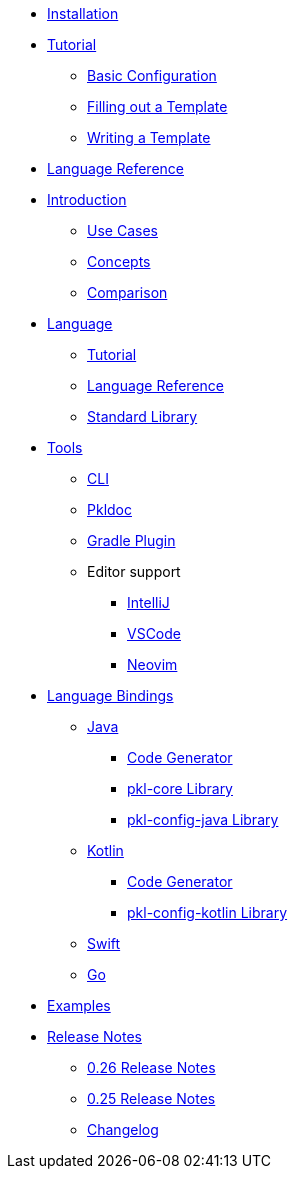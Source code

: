 * xref:pkl-cli:index.adoc#installation[Installation]
* xref:language-tutorial:index.adoc[Tutorial]
** xref:language-tutorial:01_basic_config.adoc[Basic Configuration]
** xref:language-tutorial:02_filling_out_a_template.adoc[Filling out a Template]
** xref:language-tutorial:03_writing_a_template.adoc[Writing a Template]
* xref:language-reference:index.adoc[Language Reference]

* xref:introduction:index.adoc[Introduction]
** xref:introduction:use-cases.adoc[Use Cases]
** xref:introduction:concepts.adoc[Concepts]
** xref:introduction:comparison.adoc[Comparison]

* xref:ROOT:language.adoc[Language]
** xref:language-tutorial:index.adoc[Tutorial]
** xref:language-reference:index.adoc[Language Reference]
** xref:ROOT:standard-library.adoc[Standard Library]

* xref:ROOT:tools.adoc[Tools]
** xref:pkl-cli:index.adoc[CLI]
** xref:pkl-doc:index.adoc[Pkldoc]
** xref:pkl-gradle:index.adoc[Gradle Plugin]
** Editor support
*** xref:intellij:ROOT:index.adoc[IntelliJ]
*** xref:vscode:ROOT:index.adoc[VSCode]
*** xref:neovim:ROOT:index.adoc[Neovim]

* xref:ROOT:language-bindings.adoc[Language Bindings]
** xref:java-binding:index.adoc[Java]
*** xref:java-binding:codegen.adoc[Code Generator]
*** xref:pkl-core:index.adoc[pkl-core Library]
*** xref:java-binding:pkl-config-java.adoc[pkl-config-java Library]

** xref:kotlin-binding:index.adoc[Kotlin]
*** xref:kotlin-binding:codegen.adoc[Code Generator]
*** xref:kotlin-binding:pkl-config-kotlin.adoc[pkl-config-kotlin Library]

** xref:swift:ROOT:index.adoc[Swift]
** xref:go:ROOT:index.adoc[Go]

* xref:ROOT:examples.adoc[Examples]

* xref:release-notes:index.adoc[Release Notes]
** xref:release-notes:0.26.adoc[0.26 Release Notes]
** xref:release-notes:0.25.adoc[0.25 Release Notes]
** xref:release-notes:changelog.adoc[Changelog]
